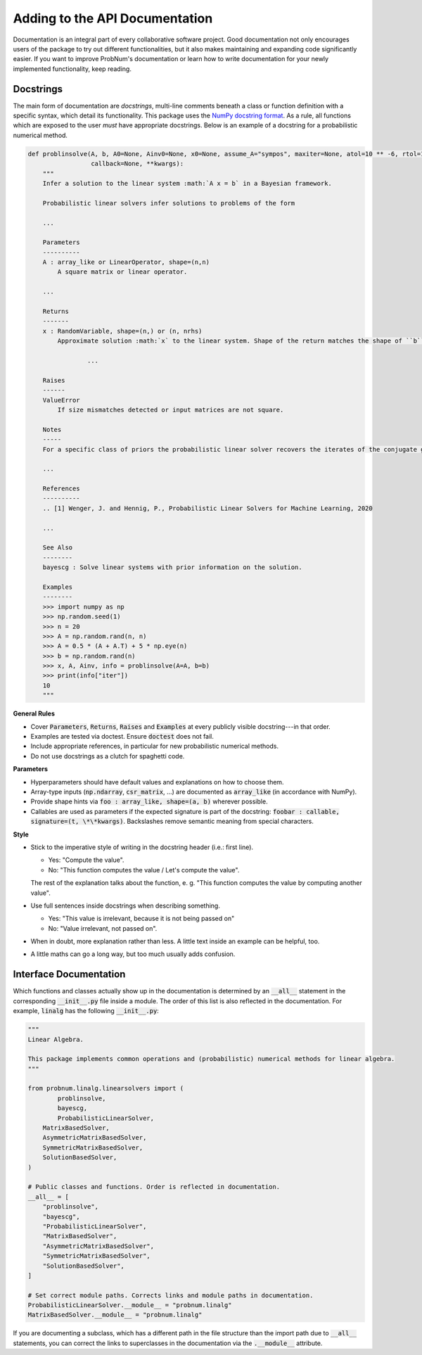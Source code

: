 Adding to the API Documentation
================================

Documentation is an integral part of every collaborative software project. Good documentation not only encourages users
of the package to try out different functionalities, but it also makes maintaining and expanding code significantly
easier. If you want to improve ProbNum's documentation or learn how to write documentation for your newly implemented
functionality, keep reading.

Docstrings
***********

The main form of documentation are `docstrings`, multi-line comments beneath a class or function definition with a
specific syntax, which detail its functionality. This package uses the
`NumPy docstring format <https://numpydoc.readthedocs.io/en/latest/format.html#numpydoc-docstring-guide>`_. As a rule,
all functions which are exposed to the user *must* have appropriate docstrings. Below is an example of a docstring for a
probabilistic numerical method.

.. code-block:: python

	def problinsolve(A, b, A0=None, Ainv0=None, x0=None, assume_A="sympos", maxiter=None, atol=10 ** -6, rtol=10 ** -6,
	                 callback=None, **kwargs):
	    """
	    Infer a solution to the linear system :math:`A x = b` in a Bayesian framework.

	    Probabilistic linear solvers infer solutions to problems of the form

	    ...

	    Parameters
	    ----------
	    A : array_like or LinearOperator, shape=(n,n)
	        A square matrix or linear operator.

	    ...

	    Returns
	    -------
	    x : RandomVariable, shape=(n,) or (n, nrhs)
	        Approximate solution :math:`x` to the linear system. Shape of the return matches the shape of ``b``.

			...

	    Raises
	    ------
	    ValueError
	        If size mismatches detected or input matrices are not square.

	    Notes
	    -----
	    For a specific class of priors the probabilistic linear solver recovers the iterates of the conjugate gradient

	    ...

	    References
	    ----------
	    .. [1] Wenger, J. and Hennig, P., Probabilistic Linear Solvers for Machine Learning, 2020

	    ...

	    See Also
	    --------
	    bayescg : Solve linear systems with prior information on the solution.

	    Examples
	    --------
	    >>> import numpy as np
	    >>> np.random.seed(1)
	    >>> n = 20
	    >>> A = np.random.rand(n, n)
	    >>> A = 0.5 * (A + A.T) + 5 * np.eye(n)
	    >>> b = np.random.rand(n)
	    >>> x, A, Ainv, info = problinsolve(A=A, b=b)
	    >>> print(info["iter"])
	    10
	    """


**General Rules**

- Cover :code:`Parameters`, :code:`Returns`, :code:`Raises` and :code:`Examples` at every publicly visible docstring---in that order.
- Examples are tested via doctest. Ensure :code:`doctest` does not fail.
- Include appropriate references, in particular for new probabilistic numerical methods.
- Do not use docstrings as a clutch for spaghetti code.

**Parameters**

- Hyperparameters should have default values and explanations on how to choose them.
- Array-type inputs (:code:`np.ndarray`, :code:`csr_matrix`, ...) are documented as :code:`array_like` (in accordance with NumPy).
- Provide shape hints via :code:`foo : array_like, shape=(a, b)` wherever possible.
- Callables are used as parameters if the expected signature is part of the docstring: :code:`foobar : callable, signature=(t, \*\*kwargs)`. Backslashes remove semantic meaning from special characters.

**Style**

- Stick to the imperative style of writing in the docstring header (i.e.: first line).

  - Yes: "Compute the value". 
  - No: "This function computes the value / Let's compute the value".
  
  The rest of the explanation talks about the function, e. g. "This function computes the value by computing another value".
- Use full sentences inside docstrings when describing something.

  - Yes: "This value is irrelevant, because it is not being passed on"
  - No: "Value irrelevant, not passed on". 
- When in doubt, more explanation rather than less. A little text inside an example can be helpful, too.
- A little maths can go a long way, but too much usually adds confusion.

Interface Documentation
************************

Which functions and classes actually show up in the documentation is determined by an :code:`__all__` statement in the 
corresponding :code:`__init__.py` file inside a module. The order of this list is also reflected in the documentation. 
For example, :code:`linalg` has the following :code:`__init__.py`:

.. code-block:: python

	"""
	Linear Algebra.

	This package implements common operations and (probabilistic) numerical methods for linear algebra.
	"""

	from probnum.linalg.linearsolvers import (
		problinsolve,
		bayescg,
		ProbabilisticLinearSolver,
	    MatrixBasedSolver,
	    AsymmetricMatrixBasedSolver,
	    SymmetricMatrixBasedSolver,
	    SolutionBasedSolver,
	)

	# Public classes and functions. Order is reflected in documentation.
	__all__ = [
	    "problinsolve",
	    "bayescg",
	    "ProbabilisticLinearSolver",
	    "MatrixBasedSolver",
	    "AsymmetricMatrixBasedSolver",
	    "SymmetricMatrixBasedSolver",
	    "SolutionBasedSolver",
	]

	# Set correct module paths. Corrects links and module paths in documentation.
	ProbabilisticLinearSolver.__module__ = "probnum.linalg"
	MatrixBasedSolver.__module__ = "probnum.linalg"


If you are documenting a subclass, which has a different path in the file structure than the import path due to
:code:`__all__` statements, you can correct the links to superclasses in the documentation via the :code:`.__module__`
attribute.